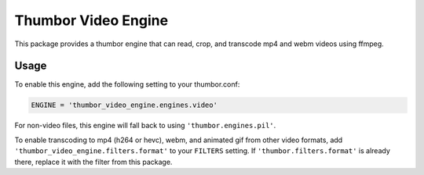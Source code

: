 Thumbor Video Engine
====================

This package provides a thumbor engine that can read, crop, and transcode mp4
and webm videos using ffmpeg.

Usage
-----

To enable this engine, add the following setting to your thumbor.conf:

.. code-block:: python

    ENGINE = 'thumbor_video_engine.engines.video'

For non-video files, this engine will fall back to using ``'thumbor.engines.pil'``.

To enable transcoding to mp4 (h264 or hevc), webm, and animated gif from other
video formats, add ``'thumbor_video_engine.filters.format'`` to your
``FILTERS`` setting. If ``'thumbor.filters.format'`` is already there, replace
it with the filter from this package.
